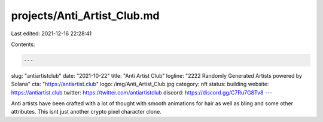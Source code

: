 projects/Anti_Artist_Club.md
============================

Last edited: 2021-12-16 22:28:41

Contents:

.. code-block:: md

    ---
slug: "antiartistclub"
date: "2021-10-22"
title: "Anti Artist Club"
logline: "2222 Randomly Generated Artists powered by Solana"
cta: "https://antiartist.club"
logo: /img/Anti_Artist_Club.jpg
category: nft
status: building
website: https://antiartist.club
twitter: https://twitter.com/antiartistclub
discord: https://discord.gg/C7Ru7G8Tv8
---

Anti artists have been crafted with a lot of thought with smooth animations for hair as well as bling and some other attributes.
This isnt just another crypto pixel character clone.


